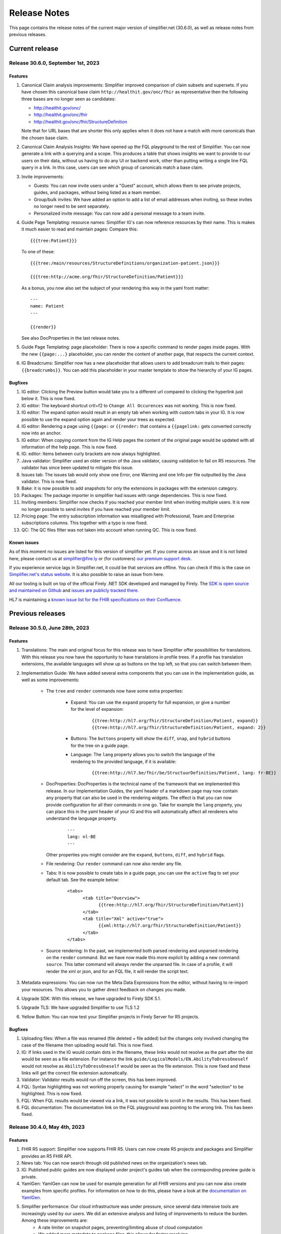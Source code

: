 .. _release_notes:

Release Notes
=============

This page contains the release notes of the current major version of simplifier.net (30.6.0), as well as release notes from previous releases.

Current release
~~~~~~~~~~~~~~~

Release 30.6.0, September 1st, 2023
-----------------------------------

Features
^^^^^^^^

#. Canonical Claim analysis improvements: Simplifier improved comparison of claim subsets and supersets. If you have chosen this canonical base claim ``http://healthit.gov/onc/fhir`` as representative then the following three bases are no longer seen as candidates:
   
   - http://healthit.gov/onc/
   - http://healthit.gov/onc/fhir
   - http://healthit.gov/onc/fhir/StructureDefinition

   Note that for URL bases that are shorter this only applies when it does not have a match with more canonicals than the chosen base claim.
#. Canonical Claim Analysis Insights: We have opened up the FQL playground to the rest of Simplifier. You can now generate a link with a querying and a scope. 
   This produces a table that shows insights we want to provide to our users on their data, without us having to do any UI or backend work, other than putting writing a single line FQL query in a link. 
   In this case, users can see which group of canonicals match a base claim.
#. Invite improvements: 

   - Guests: You can now invite users under a "Guest" account, which allows them to see private projects, guides, and packages, without being listed as a team member.
   - Group/bulk invites: We have added an option to add a list of email addresses when inviting, so these invites no longer need to be sent separately.
   - Personalized invite message: You can now add a personal message to a team invite. 

#. Guide Page Templating: resource names: Simplifier IG's can now reference resources by their name. This is makes it much easier to read and maintain pages:
   Compare this::

      {{{tree:Patient}}}

   To one of these::
      
      {{{tree:/main/resources/StructureDefinitions/organization-patient.json}}}

      {{{tree:http://acme.org/fhir/StructureDefinition/Patient}}}
   
   As a bonus, you now also set the subject of your rendering this way in the yaml front matter::

      ---
      name: Patient
      ---

      {{render}}
   
   See also DocProperties in the last release notes.

#. Guide Page Templating: page placeholder: There is now a specific command to render pages inside pages. With the new ``{{page:...}`` placeholder, you can render the content of another page, that respects the current context.
#. IG Breadcrums: Simplifier now has a new placeholder that allows users to add breadcrum trails to their pages: ``{{breadcrumbs}}``. You can add this placeholder in your master template to show the hierarchy of your IG pages.

      


Bugfixes
^^^^^^^^

#. IG editor: Clicking the Preview button would take you to a different url compared to clicking the hyperlink just below it. This is now fixed.
#. IG editor: The keyboard shortcut crtl+f2 to ``Change All Occurences`` was not working. This is now fixed.
#. IG editor: The expand option would result in an empty tab when working with custom tabs in your IG. It is now possible to use the expand option again and render your trees as expected.
#. IG editor: Rendering a page using ``{{page:`` or ``{{render:`` that contains a ``{{pagelink:`` gets converted correctly now into an anchor.
#. IG editor: When copying content from the IG Help pages the content of the original page would be updated with all information of the help page. This is now fixed.
#. IG: editor: Items between curly brackets are now always highlighted.
#. Java validator: Simplifier used an older version of the Java validator, causing validation to fail on R5 resources. The validator has since been updated to mitigate this issue.
#. Issues tab: The issues tab would only show one Error, one Warning and one Info per file outputted by the Java validator. This is now fixed.
#. Bake: it is now possible to add snapshots for only the extensions in packages with the extension category.
#. Packages: The package importer in simplifier had issues with range dependencies. This is now fixed.
#. Inviting members: Simplifier now checks if you reached your member limit when inviting multiple users. It is now no longer possible to send invites if you have reached your member limit.
#. Pricing page: The entry subscription information was misalligned with Professional, Team and Enterprise subscriptions columns. This together with a typo is now fixed.
#. QC: The QC files filter was not taken into account when running QC. This is now fixed.


Known issues
^^^^^^^^^^^^

As of this moment no issues are listed for this version of simplifier yet. If you come across an issue and it is not listed here, please contact us at
simplifier@fire.ly or (for customers) `our premium support desk <https://firely.atlassian.net/servicedesk/customer/portals>`_. 

If you experience service lags in Simplifier.net, it could be that services are offline. You can check if this is the case on `Simplifier.net's status website <https://status.simplifier.net/>`_.
It is also possible to raise an issue from here.

All our tooling is built on top of the official Firely .NET SDK developed and managed by Firely. The `SDK is open source
and maintained on Github <https://github.com/FirelyTeam/firely-net-sdk/>`_ and `issues are publicly tracked there <https://github.com/FirelyTeam/firely-net-sdk/issues>`_.

HL7 is maintaining a `known issue list for the FHIR specifications on
their Confluence <https://confluence.hl7.org/display/FHIR/Known+Issues+with+the+published+FHIR+Specifications>`_.

Previous releases
~~~~~~~~~~~~~~~~~

Release 30.5.0, June 28th, 2023
-------------------------------

Features
^^^^^^^^

#. Translations: The main and original focus for this release was to have Simplifier offer possibilities for translations. With this release you now have the opportunity to
   have translations in profile trees. If a profile has translation extensions, the available languages will show up as buttons on the top left, so that you can switch between them.
#. Implementation Guide: We have added several extra components that you can use in the implementation guide, as well as some improvements:

      - The ``tree`` and ``render`` commands now have some extra properties:

            - Expand: You can use the ``expand`` property for full expansion, or give a number for the level of expansion:
            
                  ::

                        {{tree:http://hl7.org/fhir/StructureDefinition/Patient, expand}}
                        {{tree:http://hl7.org/fhir/StructureDefinition/Patient, expand: 2}}

            - Buttons: The ``buttons`` property will show the ``diff``, ``snap``, and ``hybrid`` buttons for the tree on a guide page.
            - Language: The ``lang`` property allows you to switch the language of the rendering to the provided language, if it is available:

                  ::

                        {{tree:http://hl7.be/fhir/be/StructuurDefinities/Patient, lang: fr-BE}}

      - DocProperties: DocProperties is the technical name of the framework that we implemented this release. 
        In our Implementation Guides, the yaml header of a markdown page may now contain any property that can also be used in the rendering widgets. 
        The effect is that you can now provide configuration for all their commands in one go. Take for example the ``lang`` property, you can place this in the yaml header of your IG and this will automatically affect all renderers who understand the language property.

            ::

                  ---
                  lang: nl-BE
                  ---
        
        Other properties you might consider are the ``expand``, ``buttons``, ``diff``, and ``hybrid`` flags.
      - File rendering: Our ``render`` command can now also render any file.
      - Tabs: It is now possible to create tabs in a guide page, you can use the ``active`` flag to set your default tab. See the example below:

            ::

                  <tabs>
                        <tab title="Overview">
                              {{tree:http://hl7.org/fhir/StructureDefinition/Patient}}
                        </tab>
                        <tab title="Xml" active="true">
                              {{xml:http://hl7.org/fhir/StructureDefinition/Patient}}
                        </tab>
                  </tabs>


      - Source rendering: In the past, we implemented both parsed rendering and unparsed rendering on the ``render`` command. But we have now made this more explicit by adding a new command: ``source``. This latter command will always render the unparsed file. In case of a profile, it will render the xml or json, and for an FQL file, it will render the script text.
#. Metadata expressions: You can now run the Meta Data Expressions from the editor, without having to re-import your resources. This allows you to gather direct feedback on changes you made. 
#. Upgrade SDK: With this release, we have upgraded to Firely SDK 5.1.
#. Upgrade TLS: We have upgraded Simplifier to use TLS 1.2
#. Yellow Button: You can now test your Simplifier projects in Firely Server for R5 projects.

Bugfixes
^^^^^^^^

#. Uploading files: When a file was renamed (file deleted + file added) but the changes only involved changing the case of the filename then uploading would fail. This is now fixed.
#. IG: If links used in the IG would contain dots in the filename, these links would not resolve as the part after the dot would be seen as a file extension. For instance the link ``guide/LogicalModels/EN.AbilityToDressOneself`` would not resolve as ``AbilityToDressOneself`` would be seen as the file extension. This is now fixed and these links will get the correct file extension automatically.
#. Validator: Validator results would run off the screen, this has been improved.
#. FQL: Syntax highlighting was not working properly causing for example "select" in the word "selection" to be highlighted. This is now fixed.
#. FQL: When FQL results would be viewed via a link, it was not possible to scroll in the results. This has been fixed.
#. FQL documentation: The documentation link on the FQL playground was pointing to the wrong link. This has been fixed.

Release 30.4.0, May 4th, 2023
-----------------------------

Features
^^^^^^^^

#. FHIR R5 support: Simplifier now supports FHIR R5. Users can now create R5 projects and packages and Simplifier provides an R5 FHIR API.
#. News tab: You can now search through old published news on the organization's news tab.
#. IG: Published public guides are now displayed under project's guides tab when the corresponding preview guide is private.
#. YamlGen: YamlGen can now be used for example generation for all FHIR versions and you can now also create examples from specific profiles. For information on how to do this, please have a look at the `documentation on YamlGen <https://simplifier.net/docs/yamlgen>`_.
#. Simplifier performance: Our cloud infrastructure was under pressure, since several data intensive tools are increasingly used by our users. We did an extensive analysis and listing of improvements to reduce the burden. Among these improvements are:
      - A rate limiter on snapshot pages, preventing/limiting abuse of cloud computation
      - We added more metadata to package files, this allows for faster resolving
      - We now make use of a database table with save cached snapshots and expansions, serialized as compressed MsgPack
      - Reduced the life time of snapshot grains, to reduce memory pressure on the cloud nodes
      - Reduced memory footprint of FQL queries, by releasing data sooner
      - We make use of .NET7 improvements and EF7 bulk features
#. Packages: packages now have an administrative menu.
#. Playgrounds: We have improved the playground user interface for FQL, PlantUML, YamlGen and FhirPath. Also, we have a new system for sharing playground scripts and results with shorter links that no longer break when scripts are too long.


Release 30.3.0, March 29th, 2023
--------------------------------

Features
^^^^^^^^

#. R4B support: With this upgrade we make FHIR R4B available to our users for projects and packages in Simplifier.
#. SDK: Simplifier is now upgraded to FHIR SDK 5.0.
#. .NET 7: We upgraded Simplifier to .NET 7. This upgrade comes with performance improvements and reduced memory consumption. 
#. ASP .NET 7: We upgraded to ASP.NET 7, which has rate limiting built in. This helps us to protects Simplifier against DOS/DDOS attacks.
#. EF 7.0: Simplifier is upgraded to EF 7.0 which brings additional performance improvements.

Bugfixes
^^^^^^^^

#. OperationDefinitions not rendering: OperationDefinitions with nested parameters did not render on Project level and in IGs. This is now fixed.
#. Cannot delete files with issues: Files with issues attached to them could not be deleted via GitHub or Forge. This is because the issues created for a file should not be deleted. We now have a ``Issue.Filepath`` property which we can use to track back for which file an issue was originally created. This allows files to be deleted without the issues to be removed.



Release 30.1.0, February 28th, 2023
-----------------------------------

Features
^^^^^^^^

#. Java validator: We can now run the Java Validator from HL7 as a service in Simplifier, and have the output be part of the results of Quality Control. This release of the Java-validator is released as beta-on-request. You can contact simplifier@fire.ly if you want to try it out. After initial feedback we plan to release it for all users.
#. Bulk Java validation: Using rule files, one can validate files in bulk:

      ::

            - action: java-validate
            files: 
            - /**/*.json
            - /**/*.xml
  
#. QC: The results from Quality Control are now saved to the Issue Tracking system of projects. For this we have now opened up Issue Tracking by default for all projects. This makes both Issue Tracking and Quality Control more discoverable for users.
#. Issue tracking: the interface for issue tracking is improved to better support users in the tracking of their issues. It is now possible to create custom statuses for issues.
#. FHIRPath: the functions ``hasValue()`` and ``resolve()`` are now implemented.
#. YAMLGen: YAMLGen 7.0 is now implemented in Simplifier, this means:
        - You can now include functions in YAMLGen
        - Tree variables are  now allowed.

#. FhirPath playground: The FHIRPath playground now has an improved user interface.


Bugfixes
^^^^^^^^

#. Issue tab: When not logged in, the user would see a blank issue tab for a project even though issues are listed. Issues are now visible when user is not logged in.
#. IG: The IG had some issues rendering trees. This is now fixed.
#. Projects: When a Management team admin user created a project under their Organization, they ended up with a project where the project was owned by the Organizations license holder, but the project team was owned by the admin. This resulted in the user not being able to add more team members to the project. This is no longer the case.
#. Issue: When the project URL key has the text “issue“ at the end, then upon opening the issue the user would see an ``Issue Not Found`` error. Thisis now fixed.
#. Validation: After running a QC minimal rule, clicking on the by rules and by files links at the bottom of the console would crash validation until the pod is restarted. This is now fixed.
#. GitHub integration: When a user would push with 2 commits, Simplifier would only refresh based on latest commit. Now, all commits are taken into account.
#. GitHub Integration: An error would be displayed when cancelling Simplifier linking to GitHub. This has been fixed.
#. Links: Links to project with Hebrew characters would not work. This is now fixed.


Release 29.5.0, December 15th, 2022
-----------------------------------

Features
^^^^^^^^

#. FHIRPath: A FHIRPath playground is now available at https://simplifier.net/fhirpath
#. Validator: A validator playground is now available at https://simplifier.net/validator
#. IG editor: You can now reference resources in your IG using resourceType/ID of the resource. This is helpful for e.g. linking to specific examples.
#. Github: It is now possible to link multiple projects to one Github repository branch.
#. Reporting issues: The process for submitting issues has been made easier by allowing users that are not yet logged in to see the issue button. Upon clicking the issue button they will be guided to log in.
#. Packages: Unlisted packages have been made more easily distinguishable.
#. Beta: The package graph visualisation page is now available for beta users.

Bugfixes
^^^^^^^^

#. Firely server: In the previous version of simplifier.net users with MAC OS experienced that after trying to download and run the project as a FHIR server in Docker, the CapabilityStatement of Firely server was not loading correctly on first try. This issue was caused by the Windows OS specific seperators in the Powershell scripts that are downloaded when pressing the yellow download button. This issue is now fixed and users should be able to succesfully try out Firely server via this route on MAC OS, with the CapabilityStatement loeding correctly on first try.
#. IG: the use of multiple pagelinks within one sentence in the IG previously led to rendering issues. This has been fixed and it is now possible to use multiple pagelinks within one sentence without breakage or error.


Release 29.4.0, October 5th, 2022
---------------------------------

Features
^^^^^^^^

#. IG editor: You can now switch between pages and files. The layout of the IG editor has been cleaned up and users now have more control over metadata and the configuration files behind the rendering. It is also possible to use PlantUML in the IG now.
#. Captcha: We added captcha to Simplifier.net.
#. Index management: We continously work on improving our search, but that often requires re-indexing. Simplifier now has an Index management page, to manage and switch indexes.
#. Cloud upgrade: Simplifier's cloud storage has been upgraded to assure quick rendering and improved user experience.
#. Zullip: Simplifier now has a bot on `Zulip <https://chat.fhir.org/#narrow/stream/328836-tooling.2FPackage-Crawlers>`_ where we publish the logs of the Package metafeed burner. It is possible to find here if and why a package was not imported.


Bugfixes
^^^^^^^^

#. IG: after duplicating an IG, sometimes the pages were out of order. This has been fixed.
#. Bake: When trying to upload a a zip file in Bake manage settings, the user is given the option to open project settings. Clicking on the project settings to navigate to the project settings page gave an error. This is now fixed.
#. Filepaths: Filepaths in packages are now constrained to be unique.
#. Deleting guides: Users experienced they were getting stuck in the console when trying to delete guides. This is no longer the case.
#. IG: If you have similar names in the IG Editor subfolders, double clicking on the other subfolder having similar name would reset the name to the older name automatically. This is no longer the case.
#. Uploading zips: Error messaging upon uploading a ZIP file where two resources have the same ID, but with different capitalization has been improved for clarity.

Release 29.3.0, July 13th, 2022
-------------------------------

In this released we worked on improvements and feedback of our new search engine.

Features
^^^^^^^^

#. Search: You can now search within content, such as IG's.
#. Search: Search ranking has now been improved.
#. Search: The interface of the search bar has been improved.
#. Search: Search drill-down options have been added.
#. Search: It is now possible to search within an Organization.
#. Snippets: It is possible to add Snippets to the IG.

Bugfixes
^^^^^^^^

#.  Search: Searching on a resource name would not give a result. This is now fixed.
#.  IG: Renaming folders in the IG would lead to child pages missing. This has been fixed.
#.  Search: Previously, when users searched within a token and type a value that is not available or without a search result, they did not receive any feedback. Users now get a message that no search results are available.
#.  Search: When searching within a project and a result is given with just 2 results, “load more results“ was displayed. This can be misleading since there is no more entries to be displayed. This has been fixed to only show when there are more than 10 entries in the search results.
#.  Search: Previously, guides sometimes were not indexed and therefore not discoverable by the search engine. The indexing on guides has been improved, allowing users to find guides more quickly.
#.  Logs: When the import log LogLevel is set on 'Debug' it would only show Debug messages. This is now set to be more verbose.
#.  Search: Searching from home/top search bar would lead to a 404 error and searching on just a filter would lead to "You have not selected any filters. Please provide a search term." This is now been fixed.
#.  Search: Keyboard navigation for searching has been fixed.
#.  Search: Filter token behaviour has been improved.
#.  Search: Selecting filters only would lead to search results, this has been fixed to only include results when a search term is added.


Release 29.2.0, June 17th, 2022
-------------------------------

Features
^^^^^^^^

#. Bake: The first true beta release of Bake. When you have package.bake.yaml in your project, it will be used to create your package. If you don't have it, simplifier uses the existing configuration system. This is as of yet a Beta release.
#. YAML gen: We have made our example generator agnostic, by moving it into the generator engine that we build for YamlGen. You can now define examples that are fully defined by you, or partially or completely generated. Some parts of the extended syntax are still in beta. You can use YamlGen in Bake. You can try out YamlGen here: https://simplifier.net/yamlgen
#. Plant UML: We now have a solid and stable Plant UML (micro) service in Simplifier, that you can run in our playground: https://simplifier.net/plantuml.
#. FSH: Our FSH service now has a stable implementation. It is in beta and still has some configuration limitations, but it's usage is stable. You can use FSH in Bake to generate resources for your package. You can try out the FSH service here: https://simplifier.net/fsh.

Release 29.1.0, May 31st, 2022
-------------------------------
This release focussed on improving the search function in Simplifier.net.

Features
^^^^^^^^

#. Search: ability to search guides, guide pages, packages and package files in addition to projects and organizations.
#. Search: Improved indexing for better search performance.
#. Search: Rendering of search results for Organizations has been improved.

Bugfixes
^^^^^^^^

#. License: Site admins were no longer able to change license features on Simplifier. This has been fixed.
#. Search: Search pages were not always showing options for other FHIR versions, this has been fixed.
#. Package: Error messaging upon trying to publish a package which already exists has been improved.
 

Release 28.6.0, April 29th, 2022
--------------------------------

Features
^^^^^^^^

#. .NET 6: Simplifier.net was upgraded to .NET 6.
#. Rendering: Simplifier's rendering machine has been improved and the rendering library has been made fully asynchronous for better performance.
#. New placeholders: For a long time we've had a ``{{render}}`` placeholder in the guide editor, that chooses the most typical style of rendering given a resource. 
   This used to be a tree for StructureDefinitions, and a narrative for examples. We have now added two more placeholders:
      - The ``{{tree}}``` placeholder now also renders instance tree for examples.
      - The  ``{{narrative}}`` placeholder now always renders the narrative, even if it's empty.
#. FSH playground: We have added a FSH playground. This was live before as an alfa release, but it's now generally available as a beta release. You can find the FSH playground here: simplifier.net/fsh
#. Plant-UML Playground: Plant UML is now available as a playground, you can find it here: simplifier.net/plantuml
#. YAMLGen Playground: With YAML gen you can write standard YAML to generate FHIR resources. Our YAMLgen playground is the first (alfa) release in our effort to enable our users in writing examples. You can try it out here: https://simplifier.net/yamlgen.

Bugfixes
^^^^^^^^

#. JSON rendering: Simplifier rendered JSON did not escape newlines/special characters correctly. This has been fixed.
#. IG export: Users experienced several issues when exporting an IG, this is now fixed.




